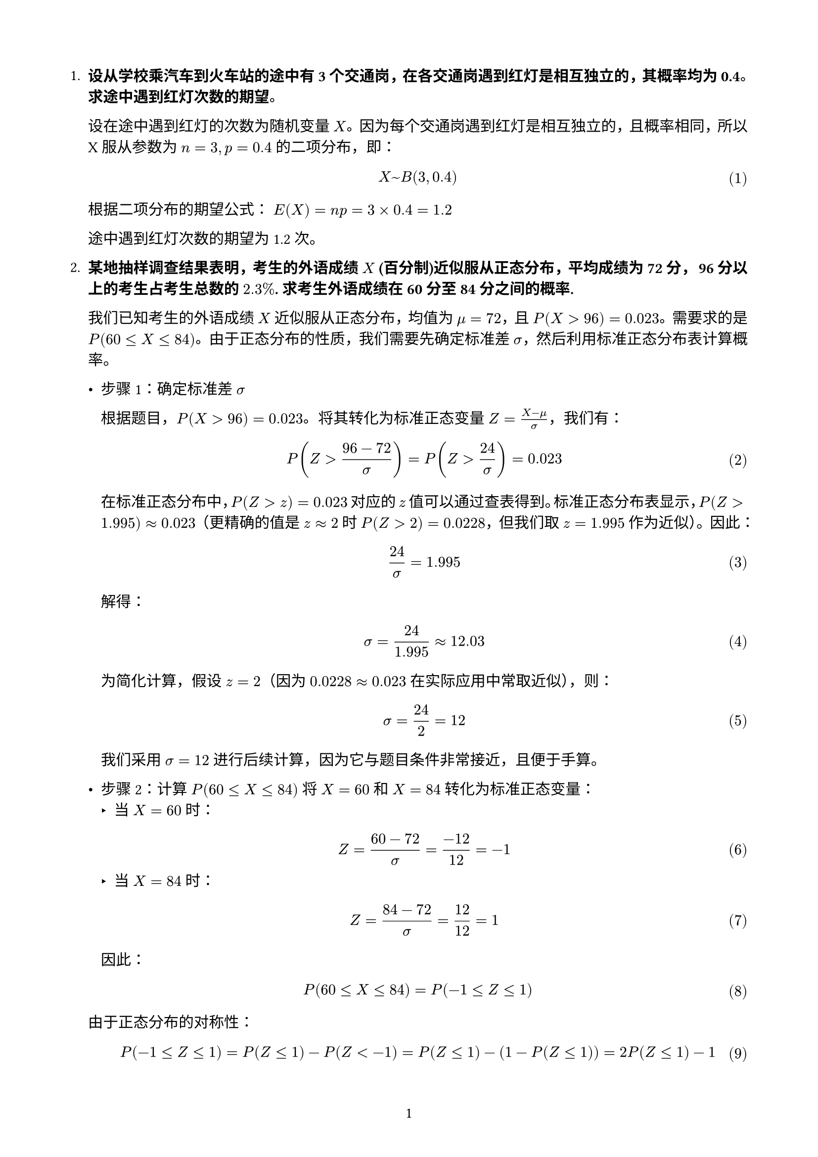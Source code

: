 #set text(font: "pingfang sc")
#set page(paper: "a4", margin: (x: 1.8cm, y: 1.8cm))
#set math.equation(numbering: "(1)")
#set page(numbering: "1",)
#set par(justify: true)

+ *设从学校乘汽车到火车站的途中有 3 个交通岗，在各交通岗遇到红灯是相互独立的，其概率均为 0.4。求途中遇到红灯次数的期望。*

  设在途中遇到红灯的次数为随机变量 $X$。因为每个交通岗遇到红灯是相互独立的，且概率相同，所以 X 服从参数为 $n=3, p=0.4$ 的二项分布，即：

  $ X ~ B(3, 0.4) $

  根据二项分布的期望公式：
  $E(X) = n p = 3 × 0.4 = 1.2$

  途中遇到红灯次数的期望为 1.2 次。

+ *某地抽样调查结果表明，考生的外语成绩 $X$ (百分制)近似服从正态分布，平均成绩为 72 分， 96 分以上的考生占考生总数的 $2.3%$. 求考生外语成绩在 60 分至 84 分之间的概率.*

  我们已知考生的外语成绩 $X$ 近似服从正态分布，均值为 $mu = 72$，且
  $P \( X > 96 \) = 0.023$。需要求的是
  $P \( 60 lt.eq X lt.eq 84 \)$。由于正态分布的性质，我们需要先确定标准差
  $sigma$，然后利用标准正态分布表计算概率。
  - 步骤 1：确定标准差 $sigma$
  
    根据题目，$P \( X > 96 \) = 0.023$。将其转化为标准正态变量
    $Z = frac(X - mu, sigma)$，我们有：
    $ P (Z > frac(96 - 72, sigma)) = P (Z > 24 / sigma) = 0.023 $
    在标准正态分布中，$P \( Z > z \) = 0.023$ 对应的 $z$
    值可以通过查表得到。标准正态分布表显示，$P \( Z > 1.995 \) approx 0.023$（更精确的值是
    $z approx 2$ 时 $P \( Z > 2 \) = 0.0228$，但我们取 $z = 1.995$
    作为近似）。因此： $ 24 / sigma = 1.995 $ 解得：
    $ sigma = 24 / 1.995 approx 12.03 $ 为简化计算，假设 $z = 2$（因为
    $0.0228 approx 0.023$ 在实际应用中常取近似），则：
    $ sigma = 24 / 2 = 12 $ 我们采用 $sigma = 12$
    进行后续计算，因为它与题目条件非常接近，且便于手算。

  - 步骤 2：计算 $P \( 60 lt.eq X lt.eq 84 \)$ 将 $X = 60$ 和 $X = 84$ 转化为标准正态变量：
    - 当 $X = 60$ 时：
    $ Z = frac(60 - 72, sigma) = frac(- 12, 12) = - 1 $
    - 当 $X = 84$ 时：
    $ Z = frac(84 - 72, sigma) = 12 / 12 = 1 $ 因此：
  $ P \( 60 lt.eq X lt.eq 84 \) = P \( - 1 lt.eq Z lt.eq 1 \) $
  由于正态分布的对称性：
  $
    P \( - 1 lt.eq Z lt.eq 1 \) = P \( Z lt.eq 1 \) - P \( Z < - 1 \) = P \( Z lt.eq 1 \) - \( 1 - P \( Z lt.eq 1 \) \) = 2 P \( Z lt.eq 1 \) - 1
  $
  查标准正态分布表，$P \( Z lt.eq 1 \) = 0.8413$，所以：
  $ P \( - 1 lt.eq Z lt.eq 1 \) = 2 times 0.8413 - 1 = 1.6826 - 1 = 0.6826 $

  - 考生外语成绩在 60 分至 84 分之间的概率约为：
  $ #box(stroke: black, inset: 3pt, [$0.6826$]) $
+ 设随机变量 $X$ 的概率密度函数为 $ f(x)=cases(
  e^(-x)\,x>0,space 0\,space space x<=0
) $ 分别求 $Y=2X$ 的期望和 $Y=e^(-2x)$ 的期望.

  对于 $Y=2X$，由期望的数乘性质可得：
  $ E(Y) = E(2X) = 2E(X) $
  原随机变量的期望为：
  $ E(X) = integral_(0)^(+oo) x e^(-x) dif x = integral_(0)^(+oo) x e^(-x) dif x = 1 $
  因此 $E(Y) = 2$

  对于 $Y=e^(-2x)$，由定义：
  $
    E(Y) = E(e^(-2x)) = integral_(0)^(+oo) e^(-2x) e^(-x) dif x = integral_(0)^(+oo) e^(-3x) dif x = [-1 / 3 e^(-3x)]_(0)^(+oo) = 1 / 3
  $
+ 设二维随机向量 $(X， Y)$ 服从圆域 $D = {(x, y) : x^2 + y^2 <= R^2}$ 上的均匀分布，求 $E(sqrt(X^2+Y^2)) $

  我们需要计算二维随机向量 $(X, Y)$ 在圆域 $D = {(x, y) : x^2 + y^2 <= R^2}$ 上均匀分布时的期望 $E(sqrt(X^2 + Y^2))$。
  这里 $sqrt(X^2 + Y^2)$ 表示点 $(X, Y)$ 到原点的距离，即随机变量的径向长度。以下逐步推导：

  - 步骤 1：理解均匀分布和概率密度函数
    由于 $(X, Y)$ 在圆域 $D$ 上均匀分布，圆的面积为 $pi R^2$。均匀分布的概率密度函数 (PDF) 为：
    $
      f_(X,Y)(x,y) = cases(
      1/(pi R^2) \, & x^2 + y^2 <= R^2,
      0 & "otherwise"
    )
    $

  - 步骤 2：计算期望
    设 $Z = sqrt(X^2 + Y^2)$，$Z$ 的取值范围是 $[0, R]$。
    根据期望的定义：
    $
      E(sqrt(X^2 + Y^2)) = E(Z) = integral_D sqrt(x^2 + y^2) f(x,y) dif x dif y
    $

  - 步骤 3：极坐标转换
    令 $x = r cos theta$，$y = r sin theta$
    则 $x^2 + y^2 = r^2$，$dif x dif y = r dif r dif theta$
    积分区域转换为 $0 <= r <= R$，$0 <= theta <= 2pi$
    $
      E(Z) &= integral_0^(2pi) integral_0^R sqrt(r^2) (1) / (pi R^2) r dif r dif theta \
      &= 1 / (pi R^2) integral_0^(2pi) integral_0^R r^2 dif r dif theta \
      &= 1 / (pi R^2) integral_0^(2pi) [r^3 / 3]_0^R dif theta \
      &= 1 / (pi R^2) integral_0^(2pi) R^3 / 3 dif theta \
      &= R / (3pi) integral_0^(2pi) dif theta \
      &= R / (3pi) [2pi] \
      &= 2R / 3
    $

  因此，$ E(sqrt(X^2 + Y^2)) = #box(stroke: black, inset: 3pt, [$2R/3$]) $
+ 设二维随机向量 $(X， Y)$ 的概率密度函数$ f(x,y) = cases(
  (1+x y)/4 \,& -1<x<1\, -1<y<1,
  0\, & "其它"
) $ 求 $V a r(X)$ 和 $V a r(Y)$.

  要求 $V a r(X) 和 V a r(Y)$，需要分别计算 $E(X), E(X^2), E(Y), E(Y^2)$，然后使用公式$ V a r(X) = E(X^2) - [E(X)]^2$
  $ V a r(X) = E[(X - E[X])^2] = E[X^2] - (E[X])^2 $
  首先求 $E(X)$:
  $
    E(X) &= integral_(-1)^1 integral_(-1)^1 x (1+x y) / 4 dif y dif x \
    &= 1 / 4 integral_(-1)^1 x [y + x y^2 / 2]_(-1)^1 dif x \
    &= 1 / 4 integral_(-1)^1 x (2) dif x \
    &= 1 / 4 [x^2]_(-1)^1 = 0
  $

  类似地，由对称性可知 E(Y) = 0

  接下来求 $E(X^2)$:
  $
    E(X^2) &= integral_(-1)^1 integral_(-1)^1 x^2 (1+x y) / 4 dif y dif x \
    &= 1 / 4 integral_(-1)^1 x^2 [y + x y^2 / 2]_(-1)^1 dif x \
    &= 1 / 4 integral_(-1)^1 x^2 (2) dif x \
    &= 1 / 2 [x^3 / 3]_(-1)^1 = 1 / 3
  $

  同样由对称性，$E(Y^2) = 1/3$

  因此：
  $ V a r(X) = E(X^2) - [E(X)]^2 = 1 / 3 - 0 = 1 / 3 $
  $ V a r(Y) = E(Y^2) - [E(Y)]^2 = 1 / 3 - 0 = 1 / 3 $

  所以：$ V a r(X) = V a r(Y) = #box(stroke: black, inset: 3pt, [$1/3$]) $
+ 设二维随机向量 $(X， Y)$ 的概率密度函数为$ f(x,y) = cases(
  e^(-(x+y))\,&x>0\,y>0,
  0\,&"其它"\,
  ) $求 $C o v(X,Y)$ 和 $rho_(X Y)$

  $ C o v(X,Y) = E[(X - E[X])(Y - E[Y])] = E[X Y] - E[X]E[Y] $

  首先计算 $E[X]$：
  $
    E[X] &= integral_0^(+oo) integral_0^(+oo) x e^(-(x+y)) dif y dif x \
    &= integral_0^(+oo) x e^(-x) [- e^(-y)]_0^(+oo) dif x \
    &= integral_0^(+oo) x e^(-x) dif x = 1
  $

  由对称性，$E[Y] = 1$

  计算 $E[X Y]$：
  $
    E[X Y] &= integral_0^(+oo) integral_0^(+oo) x y e^(-(x+y)) dif y dif x \
    &= integral_0^(+oo) x e^(-x) (integral_0^(+oo) y e^(-y) dif y) dif x \
    &= integral_0^(+oo) x e^(-x) dif x × integral_0^(+oo) y e^(-y) dif y \
    &= 1 × 1 = 1
  $

  因此：
  $ C o v(X,Y) = E[X Y] - E[X]E[Y] = 1 - 1 × 1 = 0 $

  相关系数：
  $ rho_(X Y) = (C o v(X,Y))/(sqrt(V a r(X)V a r(Y))) = 0 $

  答案为：$ C o v(X,Y) = #box(stroke: black, inset: 3pt, [0]) $$ rho_(X Y) = #box(stroke: black, inset: 3pt, [0]) $
+ 设 $V a r(X) = 25, V a r(Y) = 36, rho_(X Y) = 0.4$，求 $V a r(X + Y)$ 和 $V a r(X - Y)$

  由方差公式：
  $ V a r(X plus.minus Y) = V a r(X) + V a r(Y) plus.minus 2C o v(X,Y) $

  已知 $C o v(X,Y) = rho_(X Y) sqrt(V a r(X)V a r(Y)) = 0.4 sqrt(25 × 36) = 12$

  所以：
  $ V a r(X + Y) = 25 + 36 + 2 × 12 = #box(stroke: black, inset: 3pt, [85]) $
  $ V a r(X - Y) = 25 + 36 - 2 × 12 = #box(stroke: black, inset: 3pt, [37]) $
